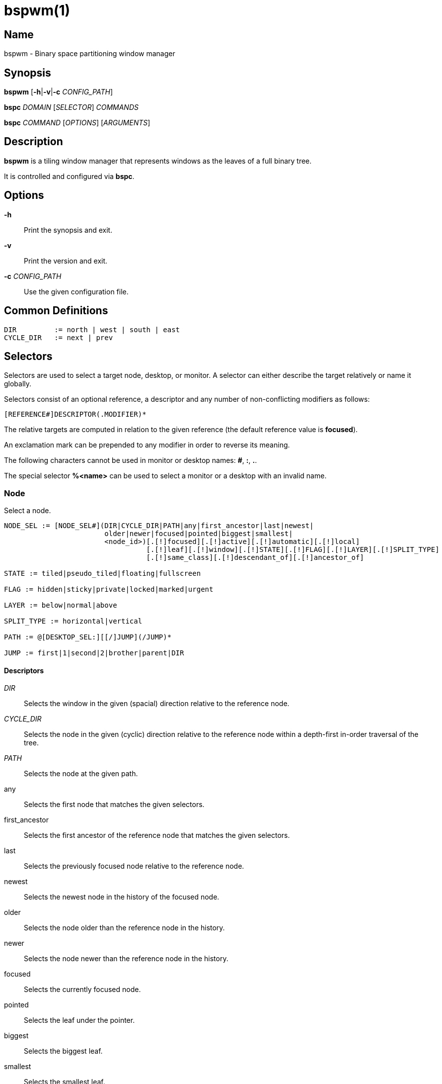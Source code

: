 :man source:   Bspwm
:man version:  {revnumber}
:man manual:   Bspwm Manual

bspwm(1)
========

Name
----

bspwm - Binary space partitioning window manager

Synopsis
--------

*bspwm* [*-h*|*-v*|*-c* 'CONFIG_PATH']

*bspc* 'DOMAIN' ['SELECTOR'] 'COMMANDS'

*bspc* 'COMMAND' ['OPTIONS'] ['ARGUMENTS']

Description
-----------

*bspwm* is a tiling window manager that represents windows as the leaves of a full binary tree.

It is controlled and configured via *bspc*.


Options
-------

*-h*::
	Print the synopsis and exit.

*-v*::
	Print the version and exit.

*-c* 'CONFIG_PATH'::
	Use the given configuration file.

Common Definitions
------------------

----
DIR         := north | west | south | east
CYCLE_DIR   := next | prev
----

Selectors
---------

Selectors are used to select a target node, desktop, or monitor. A selector
can either describe the target relatively or name it globally.

Selectors consist of an optional reference, a descriptor and any number of
non-conflicting modifiers as follows:

	[REFERENCE#]DESCRIPTOR(.MODIFIER)*

The relative targets are computed in relation to the given reference (the
default reference value is *focused*).

An exclamation mark can be prepended to any modifier in order to reverse its
meaning.

The following characters cannot be used in monitor or desktop names: *#*, *:*, *.*.

The special selector *%<name>* can be used to select a monitor or a desktop with an invalid name.

Node
~~~~

Select a node.

----
NODE_SEL := [NODE_SEL#](DIR|CYCLE_DIR|PATH|any|first_ancestor|last|newest|
                        older|newer|focused|pointed|biggest|smallest|
                        <node_id>)[.[!]focused][.[!]active][.[!]automatic][.[!]local]
                                  [.[!]leaf][.[!]window][.[!]STATE][.[!]FLAG][.[!]LAYER][.[!]SPLIT_TYPE]
                                  [.[!]same_class][.[!]descendant_of][.[!]ancestor_of]

STATE := tiled|pseudo_tiled|floating|fullscreen

FLAG := hidden|sticky|private|locked|marked|urgent

LAYER := below|normal|above

SPLIT_TYPE := horizontal|vertical

PATH := @[DESKTOP_SEL:][[/]JUMP](/JUMP)*

JUMP := first|1|second|2|brother|parent|DIR
----

Descriptors
^^^^^^^^^^^

'DIR'::
	Selects the window in the given (spacial) direction relative to the reference node.

'CYCLE_DIR'::
	Selects the node in the given (cyclic) direction relative to the reference node within a depth-first in-order traversal of the tree.

'PATH'::
	Selects the node at the given path.

any::
	Selects the first node that matches the given selectors.

first_ancestor::
	Selects the first ancestor of the reference node that matches the given selectors.

last::
	Selects the previously focused node relative to the reference node.

newest::
	Selects the newest node in the history of the focused node.

older::
	Selects the node older than the reference node in the history.

newer::
	Selects the node newer than the reference node in the history.

focused::
	Selects the currently focused node.

pointed::
	Selects the leaf under the pointer.

biggest::
	Selects the biggest leaf.

smallest::
	Selects the smallest leaf.

<node_id>::
	Selects the node with the given ID.

Path Jumps
^^^^^^^^^^

The initial node is the focused node (or the root if the path starts with '/') of the reference desktop (or the selected desktop if the path has a 'DESKTOP_SEL' prefix).

1|first::
	Jumps to the first child.

2|second::
	Jumps to the second child.

brother::
	Jumps to the brother node.

parent::
	Jumps to the parent node.

'DIR'::
	Jumps to the node holding the edge in the given direction.

Modifiers
^^^^^^^^^

[!]focused::
	Only consider the focused node.

[!]active::
	Only consider nodes that are the focused node of their desktop.

[!]automatic::
	Only consider nodes in automatic insertion mode. See also *--presel-dir* under *Node* in the *DOMAINS* section below.

[!]local::
	Only consider nodes in the reference desktop.

[!]leaf::
	Only consider leaf nodes.

[!]window::
	Only consider nodes that hold a window.

[!](tiled|pseudo_tiled|floating|fullscreen)::
	Only consider windows in the given state.

[!]same_class::
	Only consider windows that have the same class as the reference window.

[!]descendant_of::
	Only consider nodes that are descendants of the reference node.

[!]ancestor_of::
	Only consider nodes that are ancestors of the reference node.

[!](hidden|sticky|private|locked|marked|urgent)::
	Only consider windows that have the given flag set.

[!](below|normal|above)::
	Only consider windows in the given layer.

[!](horizontal|vertical)::
	Only consider nodes with the given split type.


Desktop
~~~~~~~

Select a desktop.

----
DESKTOP_SEL := [DESKTOP_SEL#](CYCLE_DIR|any|last|newest|older|newer|
                              [MONITOR_SEL:](focused|^<n>)|
                              <desktop_id>|<desktop_name>)[.[!]focused][.[!]active]
                                                          [.[!]occupied][.[!]urgent][.[!]local]
                                                          [.[!]LAYOUT][.[!]user_LAYOUT]

LAYOUT := tiled|monocle
----

Descriptors
^^^^^^^^^^^

'CYCLE_DIR'::
	Selects the desktop in the given direction relative to the reference desktop.

any::
	Selects the first desktop that matches the given selectors.

last::
	Selects the previously focused desktop relative to the reference desktop.

newest::
	Selects the newest desktop in the history of the focused desktops.

older::
	Selects the desktop older than the reference desktop in the history.

newer::
	Selects the desktop newer than the reference desktop in the history.

focused::
	Selects the currently focused desktop.

^<n>::
	Selects the nth desktop. If *MONITOR_SEL* is given, selects the nth desktop on the selected monitor.

<desktop_id>::
	Selects the desktop with the given ID.

<desktop_name>::
	Selects the desktop with the given name.

Modifiers
^^^^^^^^^

[!]focused::
	Only consider the focused desktop.

[!]active::
	Only consider desktops that are the focused desktop of their monitor.

[!]occupied::
	Only consider occupied desktops.

[!]urgent::
	Only consider urgent desktops.

[!]local::
	Only consider desktops inside the reference monitor.

[!](tiled|monocle)::
	Only consider desktops with the given layout.

[!](user_tiled|user_monocle)::
	Only consider desktops which have the given layout as userLayout.

Monitor
~~~~~~~

Select a monitor.

----
MONITOR_SEL := [MONITOR_SEL#](DIR|CYCLE_DIR|any|last|newest|older|newer|
                              focused|pointed|primary|^<n>|
                              <monitor_id>|<monitor_name>)[.[!]focused][.[!]occupied]
----

Descriptors
^^^^^^^^^^^

'DIR'::
	Selects the monitor in the given (spacial) direction relative to the reference monitor.

'CYCLE_DIR'::
	Selects the monitor in the given (cyclic) direction relative to the reference monitor.

any::
	Selects the first monitor that matches the given selectors.

last::
	Selects the previously focused monitor relative to the reference monitor.

newest::
	Selects the newest monitor in the history of the focused monitors.

older::
	Selects the monitor older than the reference monitor in the history.

newer::
	Selects the monitor newer than the reference monitor in the history.

focused::
	Selects the currently focused monitor.

pointed::
	Selects the monitor under the pointer.

primary::
	Selects the primary monitor.

^<n>::
	Selects the nth monitor.

<monitor_id>::
	Selects the monitor with the given ID.

<monitor_name>::
	Selects the monitor with the given name.


Modifiers
^^^^^^^^^

[!]focused::
	Only consider the focused monitor.

[!]occupied::
	Only consider monitors where the focused desktop is occupied.



Window States
-------------

tiled::
	Its size and position are determined by the window tree.

pseudo_tiled::
	A tiled window that automatically shrinks but doesn't stretch beyond its floating size.

floating::
	Can be moved/resized freely. Although it doesn't use any tiling space, it is still part of the window tree.

fullscreen::
	Fills its monitor rectangle and has no borders.


Node Flags
----------

hidden::
	Is hidden and doesn't occupy any tiling space.

sticky::
	Stays in the focused desktop of its monitor.

private::
	Tries to keep the same tiling position/size.

locked::
	Ignores the *node --close* message.

marked::
	Is marked (useful for deferred actions). A marked node becomes unmarked after being sent on a preselected node.

urgent::
	Has its urgency hint set. This flag is set externally.


Stacking Layers
--------------

There's three stacking layers: BELOW, NORMAL and ABOVE.

In each layer, the window are orderered as follow: tiled & pseudo-tiled < floating < fullscreen.

Receptacles
-----------

A leaf node that doesn't hold any window is called a receptacle. When a node is inserted on a receptacle in automatic mode, it will replace the receptacle. A receptacle can be inserted on a node, preselected and killed. Receptacles can therefore be used to build a tree whose leaves are receptacles. Using the appropriate rules, one can then send windows on the leaves of this tree. This feature is used in 'examples/receptacles' to store and recreate layouts.


Domains
-------

Node
~~~~

General Syntax
^^^^^^^^^^^^^^

node ['NODE_SEL'] 'COMMANDS'

If 'NODE_SEL' is omitted, *focused* is assumed.

Commands
^^^^^^^^
*-f*, *--focus* ['NODE_SEL']::
	Focus the selected or given node.

*-a*, *--activate* ['NODE_SEL']::
	Activate the selected or given node.

*-d*, *--to-desktop* 'DESKTOP_SEL' [*--follow*]::
	Send the selected node to the given desktop. If *--follow* is passed, the focused node will stay focused.

*-m*, *--to-monitor* 'MONITOR_SEL' [*--follow*]::
	Send the selected node to the given monitor. If *--follow* is passed, the focused node will stay focused.

*-n*, *--to-node* 'NODE_SEL' [*--follow*]::
	Send the selected node on the given node. If *--follow* is passed, the focused node will stay focused.

*-s*, *--swap* 'NODE_SEL' [*--follow*]::
	Swap the selected node with the given node. If *--follow* is passed, the focused node will stay focused.

*-p*, *--presel-dir* \[~]'DIR'|cancel::
	Preselect the splitting area of the selected node (or cancel the preselection). If *~* is prepended to 'DIR' and the current preselection direction matches 'DIR', then the argument is interpreted as *cancel*. A node with a preselected area is said to be in "manual insertion mode".

*-o*, *--presel-ratio* 'RATIO'::
	Set the splitting ratio of the preselection area.

*-v*, *--move* 'dx' 'dy'::
	Move the selected window by 'dx' pixels horizontally and 'dy' pixels vertically.

*-z*, *--resize* top|left|bottom|right|top_left|top_right|bottom_right|bottom_left 'dx' 'dy'::
	Resize the selected window by moving the given handle by 'dx' pixels horizontally and 'dy' pixels vertically.

*-y*, *--type* 'CYCLE_DIR'|horizontal|vertical::
	Set or cycle the splitting type of the selected node.

*-r*, *--ratio* 'RATIO'|(+|-)('PIXELS'|'FRACTION')::
	Set the splitting ratio of the selected node (0 < 'RATIO' < 1).

*-R*, *--rotate* '90|270|180'::
	Rotate the tree rooted at the selected node.

*-F*, *--flip* 'horizontal|vertical'::
	Flip the tree rooted at selected node.

*-E*, *--equalize*::
	Reset the split ratios of the tree rooted at the selected node to their default value.

*-B*, *--balance*::
	Adjust the split ratios of the tree rooted at the selected node so that all windows occupy the same area.

*-C*, *--circulate* forward|backward::
	Circulate the windows of the tree rooted at the selected node.

*-t*, *--state* \~|\[~]'STATE'::
	Set the state of the selected window. If *\~* is present and the current state matches 'STATE', then the argument is interpreted as its last state. If the argument is just *~* with 'STATE' omitted, then the state of the selected window is set to its last state.

*-g*, *--flag* hidden|sticky|private|locked|marked[=on|off]::
	Set or toggle the given flag for the selected node.

*-l*, *--layer* below|normal|above::
	Set the stacking layer of the selected window.

*-i*, *--insert-receptacle*::
	Insert a receptacle node at the selected node.

*-c*, *--close*::
	Close the windows rooted at the selected node.

*-k*, *--kill*::
	Kill the windows rooted at the selected node.

Desktop
~~~~~~~

General Syntax
^^^^^^^^^^^^^^

desktop ['DESKTOP_SEL'] 'COMMANDS'

If 'DESKTOP_SEL' is omitted, *focused* is assumed.

COMMANDS
^^^^^^^^
*-f*, *--focus* ['DESKTOP_SEL']::
	Focus the selected or given desktop.

*-a*, *--activate* ['DESKTOP_SEL']::
	Activate the selected or given desktop.

*-m*, *--to-monitor* 'MONITOR_SEL' [*--follow*]::
	Send the selected desktop to the given monitor. If *--follow* is passed, the focused desktop will stay focused.

*-s*, *--swap* 'DESKTOP_SEL' [*--follow*]::
	Swap the selected desktop with the given desktop. If *--follow* is passed, the focused desktop will stay focused.

*-l*, *--layout* 'CYCLE_DIR'|monocle|tiled::
	Set or cycle the layout of the selected desktop.

*-n*, *--rename* <new_name>::
	Rename the selected desktop.

*-b*, *--bubble* 'CYCLE_DIR'::
	Bubble the selected desktop in the given direction.

*-r*, *--remove*::
	Remove the selected desktop.

Monitor
~~~~~~~

General Syntax
^^^^^^^^^^^^^^

monitor ['MONITOR_SEL'] 'COMMANDS'

If 'MONITOR_SEL' is omitted, *focused* is assumed.

Commands
^^^^^^^^
*-f*, *--focus* ['MONITOR_SEL']::
	Focus the selected or given monitor.

*-s*, *--swap* 'MONITOR_SEL'::
	Swap the selected monitor with the given monitor.

*-a*, *--add-desktops* <name>...::
	Create desktops with the given names in the selected monitor.

*-o*, *--reorder-desktops* <name>...::
	Reorder the desktops of the selected monitor to match the given order.

*-d*, *--reset-desktops* <name>...::
	Rename, add or remove desktops depending on whether the number of given names is equal, superior or inferior to the number of existing desktops.

*-g*, *--rectangle* WxH+X+Y::
	Set the rectangle of the selected monitor.

*-n*, *--rename* <new_name>::
	Rename the selected monitor.

*-r*, *--remove*::
	Remove the selected monitor.

Query
~~~~~

General Syntax
^^^^^^^^^^^^^^

query 'COMMANDS' ['OPTIONS']

Commands
^^^^^^^^

The optional selectors are references.

*-N*, *--nodes* ['NODE_SEL']::
	List the IDs of the matching nodes.

*-D*, *--desktops* ['DESKTOP_SEL']::
	List the IDs (or names) of the matching desktops.

*-M*, *--monitors* ['MONITOR_SEL']::
	List the IDs (or names) of the matching monitors.

*-T*, *--tree*::
	Print a JSON representation of the matching item.

Options
^^^^^^^

*-m*,*--monitor* ['MONITOR_SEL'|'MONITOR_MODIFIERS']::
*-d*,*--desktop* ['DESKTOP_SEL'|'DESKTOP_MODIFIERS']::
*-n*, *--node* ['NODE_SEL'|'NODE_MODIFIERS']::
	Constrain matches to the selected monitors, desktops or nodes.

*--names*::
	Print names instead of IDs. Can only be used with '-M' and '-D'.

Wm
~~

General Syntax
^^^^^^^^^^^^^^

wm 'COMMANDS'

Commands
^^^^^^^^

*-d*, *--dump-state*::
	Dump the current world state on standard output.

*-l*, *--load-state* <file_path>::
	Load a world state from the given file. The path must be absolute.

*-a*, *--add-monitor* <name> WxH+X+Y::
	Add a monitor for the given name and rectangle.

*-O*, *--reorder-monitors* <name>...::
	Reorder the list of monitors to match the given order.

*-o*, *--adopt-orphans*::
	Manage all the unmanaged windows remaining from a previous session.

*-h*, *--record-history* on|off::
	Enable or disable the recording of node focus history.

*-g*, *--get-status*::
	Print the current status information.

*-r*, *--restart*::
	Restart the window manager

Rule
~~~~

General Syntax
^^^^^^^^^^^^^^

rule 'COMMANDS'

Commands
^^^^^^^^

*-a*, *--add* (<class_name>|\*)[:(<instance_name>|\*)[:(<name>|\*)]] [*-o*|*--one-shot*] [monitor=MONITOR_SEL|desktop=DESKTOP_SEL|node=NODE_SEL] [state=STATE] [layer=LAYER] [split_dir=DIR] [split_ratio=RATIO] [(hidden|sticky|private|locked|marked|center|follow|manage|focus|border)=(on|off)] [rectangle=WxH+X+Y]::
	Create a new rule.

*-r*, *--remove* ^<n>|head|tail|(<class_name>|\*)[:(<instance_name>|\*)[:(<name>|*)]]...::
	Remove the given rules.

*-l*, *--list*::
	List the rules.

Config
~~~~~~

General Syntax
^^^^^^^^^^^^^^

config [-m 'MONITOR_SEL'|-d 'DESKTOP_SEL'|-n 'NODE_SEL'] <setting> [<value>]::
	Get or set the value of <setting>.

Subscribe
~~~~~~~~~

General Syntax
^^^^^^^^^^^^^^
subscribe ['OPTIONS'] (all|report|monitor|desktop|node|...)*::
	Continuously print events. See the *EVENTS* section for the description of each event.

Options
^^^^^^^

*-f*, *--fifo*::
	Print a path to a FIFO from which events can be read and return.

*-c*, *--count* 'COUNT'::
	Stop the corresponding *bspc* process after having received 'COUNT' events.

Quit
~~~~

General Syntax
^^^^^^^^^^^^^^

quit [<status>]::
	Quit with an optional exit status.

Exit Codes
----------

If the server can't handle a message, *bspc* will return with a non-zero exit code.

Settings
--------
Colors are in the form '#RRGGBB', booleans are 'true', 'on', 'false' or 'off'.

All the boolean settings are 'false' by default unless stated otherwise.

Global Settings
~~~~~~~~~~~~~~~

'normal_border_color'::
	Color of the border of an unfocused window.

'active_border_color'::
	Color of the border of a focused window of an unfocused monitor.

'focused_border_color'::
	Color of the border of a focused window of a focused monitor.

'presel_feedback_color'::
	Color of the *node --presel-{dir,ratio}* message feedback area.

'split_ratio'::
	Default split ratio.

'status_prefix'::
	Prefix prepended to each of the status lines.

'external_rules_command'::
	Absolute path to the command used to retrieve rule consequences. The command will receive the following arguments: window ID, class name, instance name, and intermediate consequences. The output of that command must have the following format: *key1=value1 key2=value2 ...* (the valid key/value pairs are given in the description of the 'rule' command).

'automatic_scheme'::
	The insertion scheme used when the insertion point is in automatic mode. Accept the following values: *longest_side*, *alternate*, *spiral*.

'initial_polarity'::
	On which child should a new window be attached when adding a window on a single window tree in automatic mode. Accept the following values: *first_child*, *second_child*.

'directional_focus_tightness'::
	The tightness of the algorithm used to decide whether a window is on the 'DIR' side of another window. Accept the following values: *high*, *low*.

'removal_adjustment'::
	Adjust the brother when unlinking a node from the tree in accordance with the automatic insertion scheme.

'presel_feedback'::
	Draw the preselection feedback area. Defaults to 'true'.

'borderless_monocle'::
	Remove borders of tiled windows for the *monocle* desktop layout.

'gapless_monocle'::
	Remove gaps of tiled windows for the *monocle* desktop layout.

'top_monocle_padding'::
'right_monocle_padding'::
'bottom_monocle_padding'::
'left_monocle_padding'::
	Padding space added at the sides of the screen for the *monocle* desktop layout.

'single_monocle'::
	Set the desktop layout to *monocle* if there's only one tiled window in the tree.

'borderless_singleton'::
	Remove borders of the only window on the only monitor regardless its layout.

'pointer_motion_interval'::
	The minimum interval, in milliseconds, between two motion notify events.

'pointer_modifier'::
	Keyboard modifier used for moving or resizing windows. Accept the following values: *shift*, *control*, *lock*, *mod1*, *mod2*, *mod3*, *mod4*, *mod5*.

'pointer_action1'::
'pointer_action2'::
'pointer_action3'::
	Action performed when pressing 'pointer_modifier' + 'button<n>'. Accept the following values: *move*, *resize_side*, *resize_corner*, *focus*, *none*.

'click_to_focus'::
	Button used for focusing a window (or a monitor). The possible values are: *button1*, *button2*, *button3*, *any*, *none*. Defaults to *button1*.

'swallow_first_click'::
	Don't replay the click that makes a window focused if 'click_to_focus' isn't *none*.

'focus_follows_pointer'::
	Focus the window under the pointer.

'pointer_follows_focus'::
	When focusing a window, put the pointer at its center.

'pointer_follows_monitor'::
	When focusing a monitor, put the pointer at its center.

'mapping_events_count'::
	Handle the next *mapping_events_count* mapping notify events. A negative value implies that every event needs to be handled.

'ignore_ewmh_focus'::
	Ignore EWMH focus requests coming from applications.

'ignore_ewmh_fullscreen'::
	Block the fullscreen state transitions that originate from an EWMH request. The possible values are: *none*, *all*, or a comma separated list of the following values: *enter*, *exit*.

'ignore_ewmh_struts'::
	Ignore strut hinting from clients requesting to reserve space (i.e. task bars).

'center_pseudo_tiled'::
	Center pseudo tiled windows into their tiling rectangles. Defaults to 'true'.

'honor_size_hints'::
	Apply ICCCM window size hints.

'remove_disabled_monitors'::
	Consider disabled monitors as disconnected.

'remove_unplugged_monitors'::
	Remove unplugged monitors.

'merge_overlapping_monitors'::
	Merge overlapping monitors (the bigger remains).

Monitor and Desktop Settings
~~~~~~~~~~~~~~~~~~~~~~~~~~~~

'top_padding'::
'right_padding'::
'bottom_padding'::
'left_padding'::
	Padding space added at the sides of the monitor or desktop.

Desktop Settings
~~~~~~~~~~~~~~~~

'window_gap'::
	Size of the gap that separates windows.

Node Settings
~~~~~~~~~~~~~

'border_width'::
	Window border width.

'border_radius'::
	Window border radius.

Pointer Bindings
----------------

'click_to_focus'::
	Focus the window (or the monitor) under the pointer if the value isn't *none*.

'pointer_modifier' + 'button1'::
	Move the window under the pointer.

'pointer_modifier' + 'button2'::
	Resize the window under the pointer by dragging the nearest side.

'pointer_modifier' + 'button3'::
	Resize the window under the pointer by dragging the nearest corner.

The behavior of 'pointer_modifier' + 'button<n>' can be modified through the 'pointer_action<n>' setting.

Events
------

'report'::
	See the next section for the description of the format.

'monitor_add <monitor_id> <monitor_name> <monitor_geometry>'::
	A monitor is added.

'monitor_rename <monitor_id> <old_name> <new_name>'::
	A monitor is renamed.

'monitor_remove <monitor_id>'::
	A monitor is removed.

'monitor_swap <src_monitor_id> <dst_monitor_id>'::
	A monitor is swapped.

'monitor_focus <monitor_id>'::
	A monitor is focused.

'monitor_geometry <monitor_id> <monitor_geometry>'::
	The geometry of a monitor changed.

'desktop_add <monitor_id> <desktop_id> <desktop_name>'::
	A desktop is added.

'desktop_rename <monitor_id> <desktop_id> <old_name> <new_name>'::
	A desktop is renamed.

'desktop_remove <monitor_id> <desktop_id>'::
	A desktop is removed.

'desktop_swap <src_monitor_id> <src_desktop_id> <dst_monitor_id> <dst_desktop_id>'::
	A desktop is swapped.

'desktop_transfer <src_monitor_id> <src_desktop_id> <dst_monitor_id>'::
	A desktop is transferred.

'desktop_focus <monitor_id> <desktop_id>'::
	A desktop is focused.

'desktop_activate <monitor_id> <desktop_id>'::
	A desktop is activated.

'desktop_layout <monitor_id> <desktop_id> tiled|monocle'::
	The layout of a desktop changed.

'node_add <monitor_id> <desktop_id> <ip_id> <node_id>'::
	A node is added.

'node_remove <monitor_id> <desktop_id> <node_id>'::
	A node is removed.

'node_swap <src_monitor_id> <src_desktop_id> <src_node_id> <dst_monitor_id> <dst_desktop_id> <dst_node_id>'::
	A node is swapped.

'node_transfer <src_monitor_id> <src_desktop_id> <src_node_id> <dst_monitor_id> <dst_desktop_id> <dst_node_id>'::
	A node is transferred.

'node_focus <monitor_id> <desktop_id> <node_id>'::
	A node is focused.

'node_activate <monitor_id> <desktop_id> <node_id>'::
	A node is activated.

'node_presel <monitor_id> <desktop_id> <node_id> (dir DIR|ratio RATIO|cancel)'::
	A node is preselected.

'node_stack <node_id_1> below|above <node_id_2>'::
	A node is stacked below or above another node.

'node_geometry <monitor_id> <desktop_id> <node_id> <node_geometry>'::
	The geometry of a window changed.

'node_state <monitor_id> <desktop_id> <node_id> tiled|pseudo_tiled|floating|fullscreen on|off'::
	The state of a window changed.

'node_flag <monitor_id> <desktop_id> <node_id> hidden|sticky|private|locked|marked|urgent on|off'::
	One of the flags of a node changed.

'node_layer <monitor_id> <desktop_id> <node_id> below|normal|above'::
	The layer of a window changed.

'pointer_action <monitor_id> <desktop_id> <node_id> move|resize_corner|resize_side begin|end'::
	A pointer action occurred.

Please note that *bspwm* initializes monitors before it reads messages on its socket, therefore the initial monitor events can't be received.

Report Format
-------------

Each report event message is composed of items separated by colons.

Each item has the form '<type><value>' where '<type>' is the first character of the item.

'M<monitor_name>'::
	Focused monitor.

'm<monitor_name>'::
	Unfocused monitor.

'O<desktop_name>'::
	Occupied focused desktop.

'o<desktop_name>'::
	Occupied unfocused desktop.

'F<desktop_name>'::
	Free focused desktop.

'f<desktop_name>'::
	Free unfocused desktop.

'U<desktop_name>'::
	Urgent focused desktop.

'u<desktop_name>'::
	Urgent unfocused desktop.

'L(T|M)'::
	Layout of the focused desktop of a monitor.

'T(T|P|F|=|@)'::
	State of the focused node of a focused desktop.

'G(S?P?L?M?)'::
	Active flags of the focused node of a focused desktop.

Environment Variables
---------------------

'BSPWM_SOCKET'::
	The path of the socket used for the communication between *bspc* and *bspwm*. If it isn't defined, then the following path is used: '/tmp/bspwm<host_name>_<display_number>_<screen_number>-socket'.

Contributors
------------

* Steven Allen <steven at stebalien.com>
* Thomas Adam <thomas at xteddy.org>
* Ivan Kanakarakis <ivan.kanak at gmail.com>

Author
------

Bastien Dejean <nihilhill at gmail.com>
